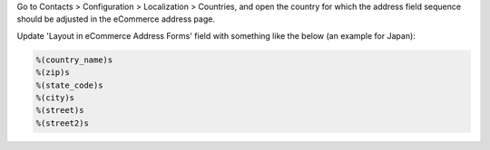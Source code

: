 Go to Contacts > Configuration > Localization > Countries, and open the country for
which the address field sequence should be adjusted in the eCommerce address page.

Update 'Layout in eCommerce Address Forms' field with something like the below (an
example for Japan):

.. code-block::

  %(country_name)s
  %(zip)s
  %(state_code)s
  %(city)s
  %(street)s
  %(street2)s

